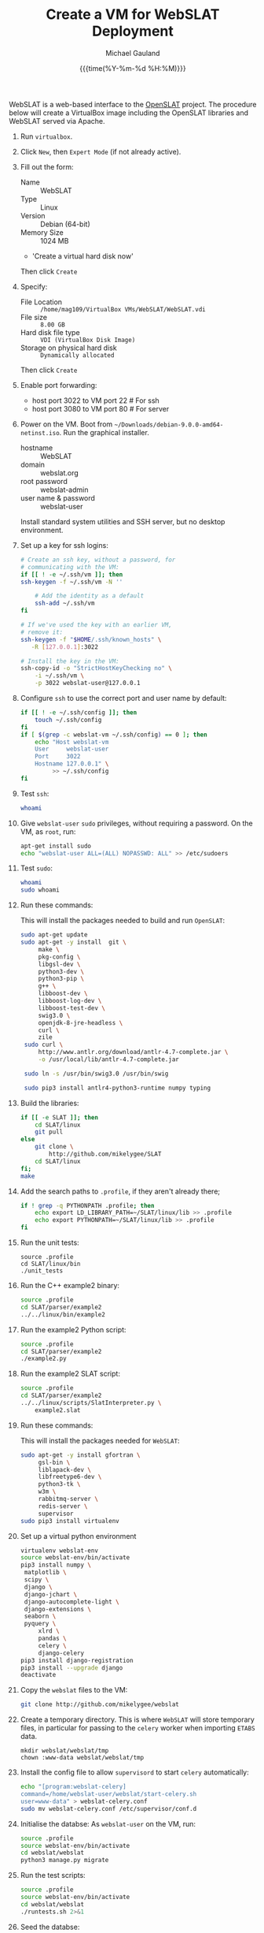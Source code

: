 #+Title:     Create a VM for WebSLAT Deployment
#+AUTHOR:    Michael Gauland
#+EMAIL:     michael.gauland@canterbury.ac.nz
#+DATE:      {{{time(%Y-%m-%d %H:%M)}}}
#+OPTIONS:   H:6 num:t toc:nil \n:nil @:t ::t |:t ^:{} -:t f:t *:t <:t
#+LATEX_HEADER: \usepackage{unicode-math}
#+LATEX_HEADER: \usepackage{pdflscape}
#+LATEX_HEADER: \lstset{frame=shadowbox}
#+LATEX_HEADER: \lstset{keywordstyle=\color{blue}\bfseries}
#+LATEX_HEADER: \newfontfamily\listingsfont[Scale=.7]{DejaVu Sans Mono}
#+LATEX_HEADER: \lstset{basicstyle=\listingsfont}
#+LATEX_HEADER: \lstset{basicstyle=\small}
#+LATEX_HEADER: \lstset{showspaces=true}
#+LATEX_HEADER: \lstset{columns=fixed}
#+LATEX_HEADER: \lstset{extendedchars=true}
#+LATEX_HEADER: \lstset{frame=shadowbox}
#+LATEX_HEADER: \definecolor{mygray}{gray}{0.8}
#+LATEX_HEADER: \lstset{rulesepcolor=\color{mygray}}
#+LATEX_HEADER: \lstdefinelanguage{bash-local}{basicstyle=\ttfamily\scriptsize,rulecolor=\color{green},rulesepcolor=\color{mygray},frameround=ffff,backgroundcolor=\color{cyan}}
#+LATEX_HEADER: \lstdefinelanguage{bash-remote}{basicstyle=\ttfamily\scriptsize,rulecolor=\color{green},rulesepcolor=\color{mygray},frameround=ffff,backgroundcolor=\color{yellow}}
#+LATEX_HEADER: \lstdefinelanguage{bash-remote-root}{basicstyle=\ttfamily\scriptsize,rulecolor=\color{green},rulesepcolor=\color{mygray},frameround=ffff,backgroundcolor=\color{orange}}
#+LATEX_HEADER: \lstdefinelanguage{fundamental}{basicstyle=\ttfamily\scriptsize,rulesepcolor=\color{cyan},frameround=tttt,backgroundcolor=\color{white},breaklines=true}
#+LATEX_HEADER: \def\lst@visiblespace{\lst@ttfamily{\char32}-}
#+PROPERTY: header-args :eval never

WebSLAT is a web-based interface to the [[http://github.com/mikelygee/SLAT][OpenSLAT]] project. The procedure below
will create a VirtualBox image including the OpenSLAT libraries and WebSLAT
served via Apache.

1. Run ~virtualbox~.
2. Click ~New~, then ~Expert Mode~ (if not already active).
3. Fill out the form:
   - Name :: WebSLAT
   - Type :: Linux
   - Version :: Debian (64-bit)
   - Memory Size :: 1024 MB
   - 'Create a virtual hard disk now'
   Then click ~Create~
4. Specify:
   - File Location :: ~/home/mag109/VirtualBox VMs/WebSLAT/WebSLAT.vdi~
   - File size :: ~8.00 GB~
   - Hard disk file type :: ~VDI (VirtualBox Disk Image)~
   - Storage on physical hard disk :: ~Dynamically allocated~
   Then click ~Create~
5. Enable port forwarding:
   - host port 3022 to VM port 22    # For ssh
   - host port 3080 to VM port 80    # For server
6. Power on the VM. Boot from =~/Downloads/debian-9.0.0-amd64-netinst.iso=. Run
   the graphical installer.
   - hostname :: WebSLAT
   - domain :: webslat.org
   - root password :: webslat-admin
   - user name & password :: webslat-user
   Install standard system utilities and SSH server, but no desktop environment.
7. Set up a key for ssh logins:
   #+ATTR_LATEX: :options language=bash-local
   #+BEGIN_SRC bash :results output :eval ask
     # Create an ssh key, without a password, for 
     # communicating with the VM:
     if [[ ! -e ~/.ssh/vm ]]; then
	 ssh-keygen -f ~/.ssh/vm -N ''

         # Add the identity as a default
         ssh-add ~/.ssh/vm
     fi

     # If we've used the key with an earlier VM,
     # remove it:
     ssh-keygen -f "$HOME/.ssh/known_hosts" \
		-R [127.0.0.1]:3022

     # Install the key in the VM:
     ssh-copy-id -o "StrictHostKeyChecking no" \
		 -i ~/.ssh/vm \
		 -p 3022 webslat-user@127.0.0.1 
   #+END_SRC

8. Configure =ssh= to use the correct port and user name by default:
   #+ATTR_LATEX: :options language=bash-local
   #+BEGIN_SRC bash :results output :eval ask
     if [[ ! -e ~/.ssh/config ]]; then
         touch ~/.ssh/config
     fi
     if [ $(grep -c webslat-vm ~/.ssh/config) == 0 ]; then
         echo "Host webslat-vm
         User     webslat-user
         Port     3022
         Hostname 127.0.0.1" \
              >> ~/.ssh/config
     fi
   #+END_SRC

9. Test ~ssh~:
   #+ATTR_LATEX: :options language=bash-remote
   #+HEADER: :dir /ssh:webslat-vm:
   #+BEGIN_SRC bash :eval ask :results output 
   whoami
   #+END_SRC

10. Give ~webslat-user~ ~sudo~ privileges, without requiring a password. On the
    VM, as ~root~, run:
    #+ATTR_LATEX: :options language=bash-remote-root
    #+BEGIN_SRC bash
    apt-get install sudo
    echo "webslat-user ALL=(ALL) NOPASSWD: ALL" >> /etc/sudoers
    #+END_SRC

11. Test ~sudo~:
    #+ATTR_LATEX: :options language=bash-remote
    #+HEADER: :dir /ssh:webslat-vm:
    #+BEGIN_SRC bash :eval ask :results output 
    whoami
    sudo whoami
    #+END_SRC

12. Run these commands:

    This will install the packages needed to build and run ~OpenSLAT~:
    #+ATTR_LATEX: :options language=bash-remote
    #+HEADER: :dir /ssh:webslat-vm:
    #+BEGIN_SRC bash :eval ask :results output
    sudo apt-get update
    sudo apt-get -y install  git \
         make \
         pkg-config \
         libgsl-dev \
         python3-dev \
         python3-pip \
         g++ \
         libboost-dev \
         libboost-log-dev \
         libboost-test-dev \
         swig3.0 \
         openjdk-8-jre-headless \
         curl \
         zile
     sudo curl \
         http://www.antlr.org/download/antlr-4.7-complete.jar \
         -o /usr/local/lib/antlr-4.7-complete.jar

     sudo ln -s /usr/bin/swig3.0 /usr/bin/swig

     sudo pip3 install antlr4-python3-runtime numpy typing
    #+END_SRC

13. Build the libraries:
    #+ATTR_LATEX: :options language=bash-remote
    #+HEADER: :dir /ssh:webslat-vm:
    #+BEGIN_SRC bash :results output :eval ask 
      if [[ -e SLAT ]]; then
          cd SLAT/linux
          git pull
      else
          git clone \
              http://github.com/mikelygee/SLAT
          cd SLAT/linux
      fi;
      make
     #+END_SRC

14. Add the search paths to ~.profile~, if they aren't already there;
   #+ATTR_LATEX: :options language=bash-remote
   #+HEADER: :dir /ssh:webslat-vm:
   #+BEGIN_SRC bash :results output :eval ask
     if ! grep -q PYTHONPATH .profile; then
         echo export LD_LIBRARY_PATH=~/SLAT/linux/lib >> .profile
         echo export PYTHONPATH=~/SLAT/linux/lib >> .profile
     fi
   #+END_SRC

   #+RESULTS:

15. Run the unit tests:
   #+ATTR_LATEX: :options language=bash-remote
   #+HEADER: :dir /ssh:webslat-vm:
   #+BEGIN_SRC bash -i :results output :eval ask
     source .profile
     cd SLAT/linux/bin
     ./unit_tests
    #+END_SRC

16. Run the C++ example2 binary:
   #+ATTR_LATEX: :options language=bash-remote
   #+HEADER: :dir /ssh:webslat-vm:
   #+BEGIN_SRC bash :results output :eval ask
     source .profile
     cd SLAT/parser/example2
     ../../linux/bin/example2
    #+END_SRC

17. Run the example2 Python script:
   #+ATTR_LATEX: :options language=bash-remote
   #+HEADER: :dir /ssh:webslat-vm:
   #+BEGIN_SRC bash :results output :eval ask
     source .profile
     cd SLAT/parser/example2
     ./example2.py
    #+END_SRC

18. Run the example2 SLAT script:
   #+ATTR_LATEX: :options language=bash-remote
   #+HEADER: :dir /ssh:webslat-vm:
   #+BEGIN_SRC bash :results output :eval ask
     source .profile
     cd SLAT/parser/example2
     ../../linux/scripts/SlatInterpreter.py \
         example2.slat
    #+END_SRC

19. Run these commands:

   This will install the packages needed for ~WebSLAT~:
   #+ATTR_LATEX: :options language=bash-remote
   #+HEADER: :dir /ssh:webslat-vm:
   #+BEGIN_SRC bash :eval ask :results output
     sudo apt-get -y install gfortran \
          gsl-bin \
          liblapack-dev \
          libfreetype6-dev \
          python3-tk \
          w3m \
          rabbitmq-server \
          redis-server \
          supervisor
     sudo pip3 install virtualenv
  #+END_SRC

20. Set up a virtual python environment
   #+ATTR_LATEX: :options language=bash-remote
   #+HEADER: :dir /ssh:webslat-vm:
   #+BEGIN_SRC bash :eval ask :results output
     virtualenv webslat-env
     source webslat-env/bin/activate
     pip3 install numpy \
	  matplotlib \
	  scipy \
	  django \
	  django-jchart \
	  django-autocomplete-light \
	  django-extensions \
	  seaborn \
	  pyquery \
          xlrd \
          pandas \
          celery \
          django-celery
     pip3 install django-registration
     pip3 install --upgrade django
     deactivate
    #+END_SRC

    #+RESULTS:

21. Copy the ~webslat~ files to the VM:
   #+ATTR_LATEX: :options language=bash-local
   #+HEADER: :dir /ssh:webslat-vm:
   #+BEGIN_SRC bash :results output :eval ask
     git clone http://github.com/mikelygee/webslat
    #+END_SRC

    #+RESULTS:

22. Create a temporary directory. This is where ~WebSLAT~ will store temporary
    files, in particular for passing to the ~celery~ worker when importing
    ~ETABS~ data.
    #+ATTR_LATEX: :options language=bash-remote
    #+HEADER: :dir /ssh:webslat-vm:
    #+begin_src
    mkdir webslat/webslat/tmp
    chown :www-data webslat/webslat/tmp
    #+end_src
23. Install the config file to allow ~supervisord~ to start ~celery~
    automatically:
    #+ATTR_LATEX: :options language=bash-remote
    #+HEADER: :dir /ssh:webslat-vm:
    #+BEGIN_SRC bash :results output :eval ask
    echo "[program:webslat-celery]
    command=/home/webslat-user/webslat/start-celery.sh
    user=www-data" > webslat-celery.conf
    sudo mv webslat-celery.conf /etc/supervisor/conf.d
    #+END_SRC    

    #+RESULTS:

24. Initialise the databse:
   As ~webslat-user~ on the VM, run:
   #+ATTR_LATEX: :options language=bash-remote
   #+HEADER: :dir /ssh:webslat-vm:
   #+BEGIN_SRC bash :results output :eval ask
     source .profile
     source webslat-env/bin/activate
     cd webslat/webslat
     python3 manage.py migrate
   #+END_SRC

   #+RESULTS:

25. Run the test scripts:
   #+ATTR_LATEX: :options language=bash-remote
   #+HEADER: :dir /ssh:webslat-vm:
   #+BEGIN_SRC bash :results output :eval ask
      source .profile
      source webslat-env/bin/activate
      cd webslat/webslat
      ./runtests.sh 2>&1
    #+END_SRC

    #+RESULTS:

26. Seed the databse:
   #+ATTR_LATEX: :options language=bash-remote
   #+HEADER: :dir /ssh:webslat-vm:
   #+BEGIN_SRC bash :results output :eval ask
      source .profile
      source webslat-env/bin/activate
      cd webslat/webslat
      python3 manage.py runscript seed_system
    #+END_SRC


    This will populate the database with several users and projects:
    | User ID    | Password      | Admin? | Projects                       |
    |------------+---------------+--------+--------------------------------|
    | slat-admin | swordfish     | X      |                                |
    |------------+---------------+--------+--------------------------------|
    | samspade   | maltesefalcon |        | Sam Spade's Demo Project       |
    |            |               |        | Sam Spade's Other Demo Project |
    |------------+---------------+--------+--------------------------------|
    | miles      | samspartner   |        |                                |
    |------------+---------------+--------+--------------------------------|
    | marlowe    | thebigsleep   |        | Phil Marlowe's First Project   |
    |            |               |        | Phil Marlowe's Second Project  |
    |------------+---------------+--------+--------------------------------|
    | holmes     | elementary    |        | Sherlock's Project             |
    |------------+---------------+--------+--------------------------------|
25. Test the ~django~ server:
    As ~webslat-user~ on the VM, run:
   #+ATTR_LATEX: :options language=bash-remote
    #+BEGIN_SRC bash :results output
      # Can't run this from this file, because =runserver= won't return.
      source webslat-env/bin/activate
      cd webslat/webslat
      python3 manage.py runserver 0:8000
    #+END_SRC

    In a separate session, run:
   #+ATTR_LATEX: :options language=bash-local
    #+BEGIN_SRC bash :results output
      w3m http://127.0.0.1:8000
    #+END_SRC
    to confirm the server is working.

    Quit ~w3m~ and kill the server.
26. User ~apache2~ to serve ~webslat~. First, run:
   #+ATTR_LATEX: :options language=bash-remote
   #+HEADER: :dir /ssh:webslat-vm:
   #+BEGIN_SRC bash :eval ask :results output
     sudo apt-get -y install apache2 \
          libapache2-mod-wsgi-py3
   #+END_SRC

   #+RESULTS:

27. Make sure the ~apache2~ process can read the database file.
    1. Assign appropriate permissions:
       #+ATTR_LATEX: :options language=bash-remote
       #+HEADER: :dir /ssh:webslat-vm:
       #+BEGIN_SRC bash :results output :eval ask
         chmod 664 webslat/webslat/db.sqlite3
         chmod 775 webslat/webslat
         chmod --recursive 744 webslat/webslat/slat/static
       #+END_SRC

       #+RESULTS:

    2. Assign the files to the ~www-data~ group. Run:
       #+ATTR_LATEX: :options language=bash-remote
       #+HEADER: :dir /ssh:webslat-vm:
       #+BEGIN_SRC bash :results output :eval ask
         sudo chown :www-data /home/webslat-user/webslat/webslat/db.sqlite3
         sudo chown :www-data /home/webslat-user/webslat/webslat
         sudo chown --recursive :www-data /home/webslat-user/webslat/webslat/slat/static
       #+END_SRC

       #+RESULTS:

28. Edit ~webslat/webslat/webslat/settings.py~
    1. Set =ALLOWED_HOSTS=:
       #+HEADER: :dir /ssh:webslat-vm:
       #+BEGIN_SRC bash :results output :eval ask
         sed -ie "s/ALLOWED_HOSTS.*$/ALLOWED_HOSTS=['localhost', '127.0.0.1', '127.0.1.1']/" \
             webslat/webslat/webslat/settings.py
       #+END_SRC

       #+RESULTS:

    2. Set =STATIC_ROOT=:
       #+HEADER: :dir /ssh:webslat-vm:
       #+BEGIN_SRC bash :results output :eval ask
         sed -ie "s/STATIC_ROOT.*/STATIC_ROOT = os.path.join(BASE_DIR, 'static\/')/" \
             webslat/webslat/webslat/settings.py
       #+END_SRC

       #+RESULTS:

29. Create the static files:
   #+ATTR_LATEX: :options language=bash-remote
   #+HEADER: :dir /ssh:webslat-vm:
   #+BEGIN_SRC bash :results output :eval ask
     source .profile
     source webslat-env/bin/activate
     cd webslat/webslat
     ./manage.py collectstatic
    #+END_SRC

    #+RESULTS:

30. As ~root~ on the VM, edit ~/etc/apache2/sites-available/000-default.conf~, by
    adding, inside the ~<VirtualHost...>~ tag:
    #+ATTR_LATEX: :options language=bash-remote
    #+HEADER: :dir /ssh:webslat-vm:
    #+BEGIN_SRC bash :eval ask
      if [ $(grep webslat-user -c /etc/apache2/sites-available/000-default.conf) == 0 ]
      then 
          sudo sed -ie 's|</VirtualHost>|\
              Alias /static /home/webslat-user/webslat/webslat/static \
                <Directory /home/webslat-user/webslat/webslat/static>\
                  Require all granted\
              </Directory>\
      \
              <Directory /home/webslat-user/webslat/webslat/webslat>\
                <Files wsgi.py>\
                    Require all granted\
                </Files>\
              </Directory>\
      \
              WSGIDaemonProcess webslat python-home=/home/webslat-user/webslat-env python-path=/home/webslat-user/webslat/webslat:/home/webslat-user/SLAT/linux/lib\
              WSGIProcessGroup webslat\
              WSGIScriptAlias / /home/webslat-user/webslat/webslat/webslat/wsgi.py\
      </VirtualHost>|' /etc/apache2/sites-available/000-default.conf
      fi
    #+END_SRC

    #+RESULTS:

    Test the configuration:
    #+ATTR_LATEX: :options language=bash-remote
   #+HEADER: :dir /ssh:webslat-vm:
    #+BEGIN_SRC bash :eval ask :results output
      sudo apache2ctl configtest 2>&1
    #+END_SRC

    #+RESULTS:
    : Syntax OK

31. Install ~libslat~ where ~apache2~ can find it. Run:
   #+ATTR_LATEX: :options language=bash-remote-root
   #+HEADER: :dir /ssh:webslat-vm:
   #+BEGIN_SRC bash :eval ask :results output
     sudo ln -s /home/webslat-user/SLAT/linux/lib/libslat.so /usr/local/lib
     sudo ldconfig
    #+END_SRC

    #+RESULTS:

32. Restart the server:
   #+ATTR_LATEX: :options language=bash-remote
   #+HEADER: :dir /ssh:webslat-vm:
   #+BEGIN_SRC bash :eval ask :results output
     sudo systemctl restart apache2
    #+END_SRC

    #+RESULTS:

33. Connect from the browser:
   #+ATTR_LATEX: :options language=bash-local
   #+BEGIN_SRC bash :eval ask :results output
     firefox http://localhost:3080
    #+END_SRC

    #+RESULTS:
        
To update OpenSLAT and WebSLAT without creating a new image:
1. Update OpenSLAT from git, and build:
   #+ATTR_LATEX: :options language=bash-remote
   #+HEADER: :dir /ssh:webslat-vm:
   #+BEGIN_SRC bash :results output :eval ask
     cd SLAT/linux
     git pull
     make
    #+END_SRC

    #+RESULTS:
    : Already up-to-date.
    : make: Nothing to be done for 'all'.

2. Update WebSLAT:
   #+ATTR_LATEX: :options language=bash-remote
   #+HEADER: :dir /ssh:webslat-vm:
   #+BEGIN_SRC bash :results output :eval ask
     cd webslat
     git pull
   #+END_SRC   

   #+RESULTS:
   : Already up-to-date.

3. Run migrations:
   #+ATTR_LATEX: :options language=bash-remote
   #+HEADER: :dir /ssh:webslat-vm:
   #+BEGIN_SRC bash :results output :eval ask
     source .profile
     source webslat-env/bin/activate
     cd webslat/webslat
     yes yes | ./manage.py migrate
    #+END_SRC

4. Update the static files:
   #+ATTR_LATEX: :options language=bash-remote
   #+HEADER: :dir /ssh:webslat-vm:
   #+BEGIN_SRC bash :results output :eval ask
     source .profile
     source webslat-env/bin/activate
     cd webslat/webslat
     yes yes | ./manage.py collectstatic
    #+END_SRC

    #+RESULTS:

5. Restart the server:
   #+ATTR_LATEX: :options language=bash-remote
   #+HEADER: :dir /ssh:webslat-vm:
   #+BEGIN_SRC bash :eval ask :results output 
     sudo systemctl restart apache2
   #+END_SRC

   #+RESULTS:


